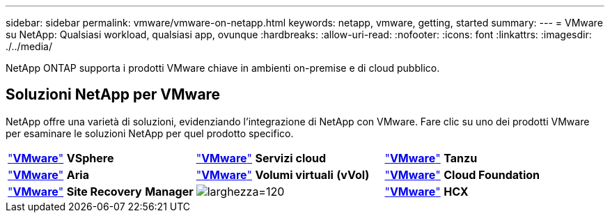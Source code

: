 ---
sidebar: sidebar 
permalink: vmware/vmware-on-netapp.html 
keywords: netapp, vmware, getting, started 
summary:  
---
= VMware su NetApp: Qualsiasi workload, qualsiasi app, ovunque
:hardbreaks:
:allow-uri-read: 
:nofooter: 
:icons: font
:linkattrs: 
:imagesdir: ./../media/


[role="lead"]
NetApp ONTAP supporta i prodotti VMware chiave in ambienti on-premise e di cloud pubblico.



== Soluzioni NetApp per VMware

NetApp offre una varietà di soluzioni, evidenziando l'integrazione di NetApp con VMware.  Fare clic su uno dei prodotti VMware per esaminare le soluzioni NetApp per quel prodotto specifico.

[cols="33%, 33%, 33%"]
|===


| link:vmware-glossary.html#vsphere["*VMware*"]
*VSphere* | link:vmware-glossary.html#vmc["*VMware*"]
*Servizi cloud* | link:vmware-glossary.html#tanzu["*VMware*"]
*Tanzu* 


| link:vmware-glossary.html#aria["*VMware*"]
*Aria* | link:vmware-glossary.html#vvols["*VMware*"]
*Volumi virtuali*
*(vVol)* | link:vmware-glossary.html#vcf["*VMware*"]
*Cloud Foundation* 


| link:vmware-glossary.html#srm["*VMware*"]
*Site Recovery*
*Manager* | image:NTAP_BIG.png["larghezza=120"] | link:vmware-glossary.html#hcx["*VMware*"]
*HCX* 
|===